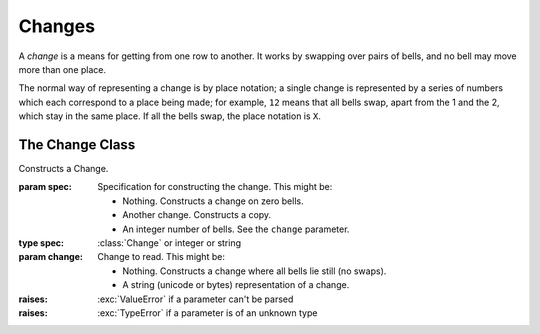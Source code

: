 Changes
=======

A *change* is a means for getting from one row to another. It works by swapping
over pairs of bells, and no bell may move more than one place.

The normal way of representing a change is by place notation; a single change is
represented by a series of numbers which each correspond to a place being made;
for example, ``12`` means that all bells swap, apart from the 1 and the 2, which
stay in the same place. If all the bells swap, the place notation is ``X``.

The Change Class
----------------

.. class:: Change([spec[, change]])
   
   Constructs a Change.
   
   :param spec: Specification for constructing the change.
      This might be:
      
      *  Nothing. Constructs a change on zero bells.
      *  Another change. Constructs a copy.
      *  An integer number of bells. See the ``change`` parameter.
   :type spec: :class:`Change` or integer or string
   :param change: Change to read.
      This might be:
      
      *  Nothing. Constructs a change where all bells lie still (no swaps).
      *  A string (unicode or bytes) representation of a change.
   :raises: :exc:`ValueError` if a parameter can't be parsed
   :raises: :exc:`TypeError` if a parameter is of an unknown type
   
   .. method:: __lt__(change)
   .. method:: __le__(change)
   .. method:: __eq__(change)
   .. method:: __ne__(change)
   .. method:: __gt__(change)
   .. method:: __ge__(change)
      
      Compare a change to another.
      
      :param change: value to compare; strings are parsed as changes on the same
         number of bells
      :type change: :class:`Change` or string
      :return: result
      :rtype: boolean
      :raises: :exc:`ValueError` if ``change`` can't be parsed
      :raises: :exc:`TypeError` if ``change`` is of an unknown type
   
   .. method:: __mul__(bell)
      
      Returns the effect of applying the change to the bell *b*\ . For example,
      ``3 * Change(4, '34') == 3``. This is useful in tracing the path of one
      particular bell through a series of changes.
      
      :param int bell: bell to apply
      :return: result
      :rtype: int
      :raises: :exc:`ValueError` if ``bell`` is out of range
   
   .. method:: set(num, pn)
      
      Sets the change to a new value.
      
      :param int num: number of bells
      :param string pn: place notation
      :return: the new change
      :rtype: :class:`Change`
      :raises: :exc:`ValueError` if a parameter can't be parsed
      :raises: :exc:`TypeError` if a parameter is of an unknown type
   
   .. method:: reverse()
      
      Returns the reverse of a change; that is, the change is flipped over so
      that on 8 bells for example, 2nds place becomes 7ths place and so on.
      
      :return: result
      :rtype: :class:`Change`
   
   .. attribute:: bells
      
      Number of bells on which the change is defined.
   
   .. method:: sign()
      
      Returns the sign of the change.
      
      :return: -1 if an odd number of pairs are swapped, +1 if an even number of
         pairs are swapped
      :rtype: int
   
   .. method:: find_swap(i)
      
      Determines whether a position is swapped by the change.
      
      :param int i: zero-indexed place to check
      :return: ``True`` if the change swaps bells *i* and *i*\ +1, and ``False``
         otherwise
      :rtype: boolean
      :raises: :exc:`IndexError` if ``i`` is out of range
   
   .. method:: find_place(i)
      
      Determines whether a place is made.
      
      :param int i: zero-indexed place to check
      :return: ``True`` if the change doesn't move the bell in the *i*\ th place
         (i.e. if *i*\ ths place is made), and ``False`` otherwise
      :rtype: boolean
      :raises: :exc:`IndexError` if ``i`` is out of range
   
   .. method:: swap_pair(i)
      
      If the change doesn't currently swap bells *i* and *i*\ +1, then this will
      add that swap. If those bells are swapped, this will remove the swap. If
      the bells *i*\ -1 and *i*, or *i*\ +1 and *i*\ +2, are currently swapped,
      those swaps are removed.
      
      This function makes it possible for the user to edit changes in such a way
      that they will always end up in a sensible state.
      
      :param int i: zero-indexed place to swap
      :return: ``True`` if after the function call, the pair of bells *i* and
         *i*\ +1 are swapped, and ``False`` otherwise
      :rtype: boolean
      :raises: :exc:`IndexError` if ``i`` is out of range
   
   .. method:: internal()
      
      Checks whether the change contains internal places.
      
      :return: ``True`` if the change contains internal places, and ``False``
         otherwise
      :rtype: boolean
   
   .. method:: count_places()
      
      Returns the number of places made in the change
      
      :return: number of places made
      :rtype: int
